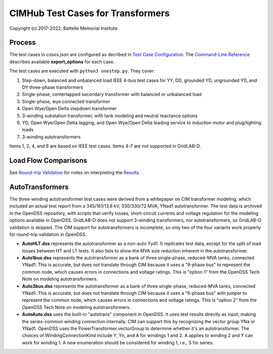 CIMHub Test Cases for Transformers
==================================

Copyright (c) 2017-2022, Battelle Memorial Institute

Process
-------

The test cases in *cases.json* are configured as decribed in 
`Test Case Configuration <../README.rst#Test-Case-Configuration>`_. The
`Command-Line Reference <../README.rst#Command-Line-Reference>`_ describes available
**export\_options** for each case.

The test cases are executed with ``python3 onestep.py``. They cover:

1. Step-down, balanced and unbalanced load IEEE 4-bus test cases for YY, DD, 
   grounded YD, ungrounded YD, and DY three-phase transformers
2. Single-phase, centertapped secondary transformer with balanced or unbalanced load
3. Single-phase, wye connected transformer
4. Open Wye/Open Delta stepdown transformer
5. 3-winding substation transformer, with tank modeling and neutral reactance options
6. YD, Open Wye/Open Delta lagging, and Open Wye/Open Delta leading service to 
   induction motor and plug/lighting loads
7. 3-winding autotransformers

Items 1, 2, 4, and 6 are based on IEEE test cases. Items 4-7 are not supported in GridLAB-D.

Load Flow Comparisons
---------------------

See `Round-trip Validation <../README.rst#Round-trip-Validation>`_ for notes on 
interpreting the `Results <onestep.inc>`_.

..
    literalinclude:: onestep.inc
   :language: none
   However, GitHub README will not support include files

AutoTransformers
----------------

The three-winding autotransformer test cases were derived from a 
whitepaper on CIM transformer modeling, which included an actual test 
report from a 345/161/13.8 kV, 330/330/72 MVA, YNad1 autotransformer.  The 
test data is archived in the OpenDSS repository, with scripts that verify 
losses, short-circuit currents and voltage regulation for the modeling 
options available in OpenDSS.  GridLAB-D does not support 3-winding 
transformers, nor autotransformers, so GridLAB-D validation is skipped.  
The CIM support for autotransformers is incomplete, so only two of the 
four variants work properly for round-trip validation in OpenDSS.  

- **AutoHLT.dss** represents the autotransformer as a non-auto Yyd1. 
  It replicates test data, except for the split of load losses between 
  HT and LT tests. It also fails to show the MVA size reduction inherent 
  in the autotransformer.
- **Auto1bus.dss** represents the autotransformer as a bank of three 
  single-phase, reduced-MVA tanks, connected YNad1. This is accurate, 
  but does not translate through CIM because it uses a "9-phase bus" to 
  represent the common node, which causes errors in connections and 
  voltage ratings. This is "option 1" from the OpenDSS Tech Note on 
  modeling autotransformers.
- **Auto3bus.dss** represents the autotransformer as a bank of three 
  single-phase, reduced-MVA tanks, connected YNad1. This is accurate, 
  but does not translate through CIM because it uses a "6-phase bus" with 
  jumper to represent the common node, which causes errors in connections 
  and voltage ratings. This is "option 2" from the OpenDSS Tech Note on 
  modeling autotransformers.
- **AutoAuto.dss** uses the built-in "autotrans" component in OpenDSS. 
  It uses test results directly as input, making the series-common 
  winding connection internally. CIM can support this by recognizing the 
  vector group YNa or YNad1.  OpenDSS uses the PowerTransformer.vectorGroup 
  to determine whether it's an autotransformer.  The choices of 
  WindingConnectionKind include Y, Yn, and A for windings 1 and 2.  A 
  applies to winding 2 and Y can work for winding 1.  A new enumeration 
  should be considered for winding 1, i.e., S for series.  



